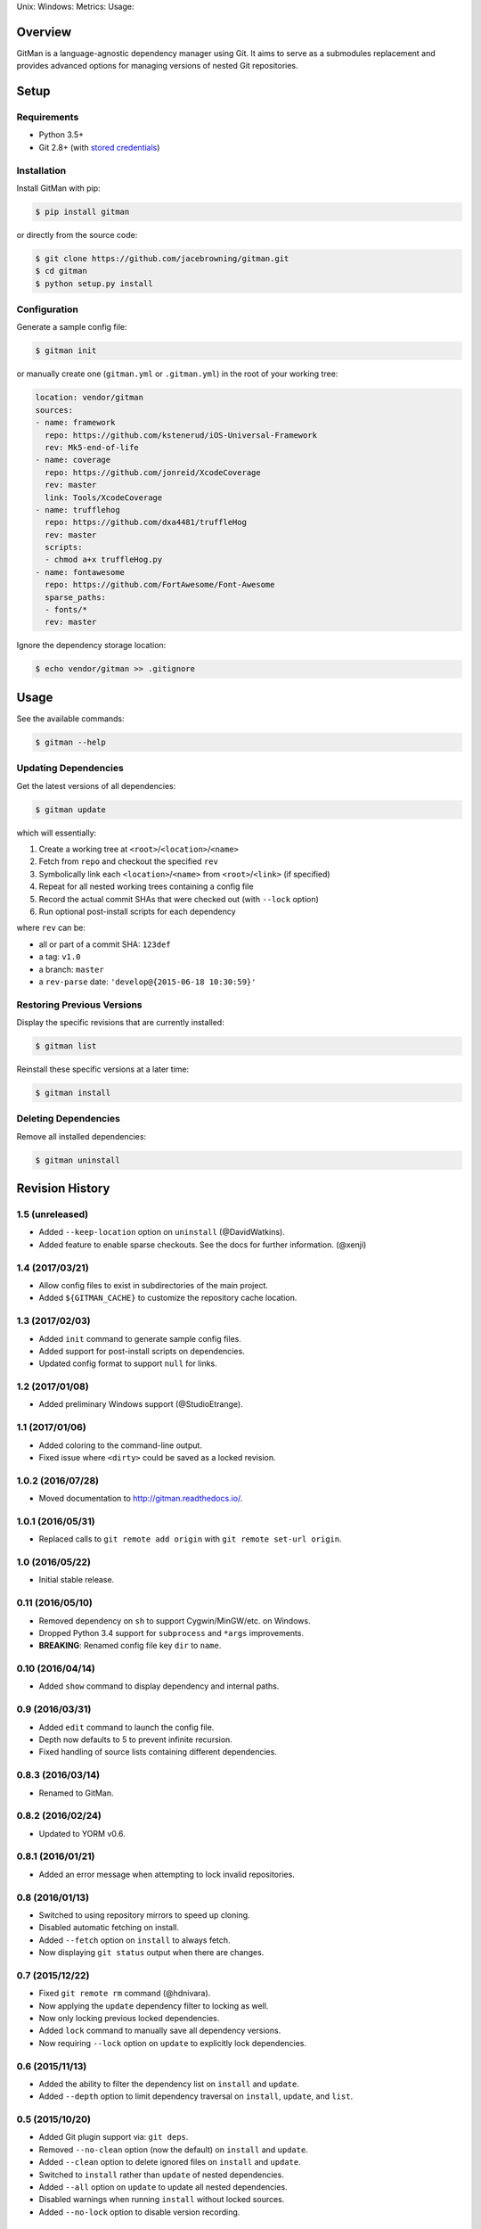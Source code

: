 Unix: |Build Status| Windows: |Windows Build Status|\ Metrics: |Coverage
Status| |Scrutinizer Code Quality|\ Usage: |PyPI Version|

Overview
========

GitMan is a language-agnostic dependency manager using Git. It aims to
serve as a submodules replacement and provides advanced options for
managing versions of nested Git repositories.

|demo|

Setup
=====

Requirements
------------

-  Python 3.5+
-  Git 2.8+ (with `stored
   credentials <http://gitman.readthedocs.io/en/latest/setup/git/>`__)

Installation
------------

Install GitMan with pip:

.. code:: sh

    $ pip install gitman

or directly from the source code:

.. code:: sh

    $ git clone https://github.com/jacebrowning/gitman.git
    $ cd gitman
    $ python setup.py install

Configuration
-------------

Generate a sample config file:

.. code:: sh

    $ gitman init

or manually create one (``gitman.yml`` or ``.gitman.yml``) in the root
of your working tree:

.. code:: yaml

    location: vendor/gitman
    sources:
    - name: framework
      repo: https://github.com/kstenerud/iOS-Universal-Framework
      rev: Mk5-end-of-life
    - name: coverage
      repo: https://github.com/jonreid/XcodeCoverage
      rev: master
      link: Tools/XcodeCoverage
    - name: trufflehog
      repo: https://github.com/dxa4481/truffleHog
      rev: master
      scripts:
      - chmod a+x truffleHog.py
    - name: fontawesome
      repo: https://github.com/FortAwesome/Font-Awesome
      sparse_paths:
      - fonts/*
      rev: master

Ignore the dependency storage location:

.. code:: sh

    $ echo vendor/gitman >> .gitignore

Usage
=====

See the available commands:

.. code:: sh

    $ gitman --help

Updating Dependencies
---------------------

Get the latest versions of all dependencies:

.. code:: sh

    $ gitman update

which will essentially:

#. Create a working tree at ``<root>``/``<location>``/``<name>``
#. Fetch from ``repo`` and checkout the specified ``rev``
#. Symbolically link each ``<location>``/``<name>`` from
   ``<root>``/``<link>`` (if specified)
#. Repeat for all nested working trees containing a config file
#. Record the actual commit SHAs that were checked out (with ``--lock``
   option)
#. Run optional post-install scripts for each dependency

where ``rev`` can be:

-  all or part of a commit SHA: ``123def``
-  a tag: ``v1.0``
-  a branch: ``master``
-  a ``rev-parse`` date: ``'develop@{2015-06-18 10:30:59}'``

Restoring Previous Versions
---------------------------

Display the specific revisions that are currently installed:

.. code:: sh

    $ gitman list

Reinstall these specific versions at a later time:

.. code:: sh

    $ gitman install

Deleting Dependencies
---------------------

Remove all installed dependencies:

.. code:: sh

    $ gitman uninstall

.. |Build Status| image:: https://travis-ci.org/jacebrowning/gitman.svg?branch=develop
   :target: https://travis-ci.org/jacebrowning/gitman
.. |Windows Build Status| image:: https://img.shields.io/appveyor/ci/jacebrowning/gitman/develop.svg
   :target: https://ci.appveyor.com/project/jacebrowning/gitman
.. |Coverage Status| image:: https://img.shields.io/coveralls/jacebrowning/gitman/develop.svg
   :target: https://coveralls.io/r/jacebrowning/gitman
.. |Scrutinizer Code Quality| image:: https://img.shields.io/scrutinizer/g/jacebrowning/gitman.svg
   :target: https://scrutinizer-ci.com/g/jacebrowning/gitman/?branch=develop
.. |PyPI Version| image:: https://img.shields.io/pypi/v/GitMan.svg
   :target: https://pypi.python.org/pypi/GitMan
.. |demo| image:: https://raw.githubusercontent.com/jacebrowning/gitman/develop/docs/demo.gif


Revision History
================

1.5 (unreleased)
----------------

-  Added ``--keep-location`` option on ``uninstall`` (@DavidWatkins).
-  Added feature to enable sparse checkouts. See the docs for further
   information. (@xenji)

1.4 (2017/03/21)
----------------

-  Allow config files to exist in subdirectories of the main project.
-  Added ``${GITMAN_CACHE}`` to customize the repository cache location.

1.3 (2017/02/03)
----------------

-  Added ``init`` command to generate sample config files.
-  Added support for post-install scripts on dependencies.
-  Updated config format to support ``null`` for links.

1.2 (2017/01/08)
----------------

-  Added preliminary Windows support (@StudioEtrange).

1.1 (2017/01/06)
----------------

-  Added coloring to the command-line output.
-  Fixed issue where ``<dirty>`` could be saved as a locked revision.

1.0.2 (2016/07/28)
------------------

-  Moved documentation to http://gitman.readthedocs.io/.

1.0.1 (2016/05/31)
------------------

-  Replaced calls to ``git remote add origin`` with
   ``git remote set-url origin``.

1.0 (2016/05/22)
----------------

-  Initial stable release.

0.11 (2016/05/10)
-----------------

-  Removed dependency on ``sh`` to support Cygwin/MinGW/etc. on Windows.
-  Dropped Python 3.4 support for ``subprocess`` and ``*args``
   improvements.
-  **BREAKING**: Renamed config file key ``dir`` to ``name``.

0.10 (2016/04/14)
-----------------

-  Added ``show`` command to display dependency and internal paths.

0.9 (2016/03/31)
----------------

-  Added ``edit`` command to launch the config file.
-  Depth now defaults to 5 to prevent infinite recursion.
-  Fixed handling of source lists containing different dependencies.

0.8.3 (2016/03/14)
------------------

-  Renamed to GitMan.

0.8.2 (2016/02/24)
------------------

-  Updated to YORM v0.6.

0.8.1 (2016/01/21)
------------------

-  Added an error message when attempting to lock invalid repositories.

0.8 (2016/01/13)
----------------

-  Switched to using repository mirrors to speed up cloning.
-  Disabled automatic fetching on install.
-  Added ``--fetch`` option on ``install`` to always fetch.
-  Now displaying ``git status`` output when there are changes.

0.7 (2015/12/22)
----------------

-  Fixed ``git remote rm`` command (@hdnivara).
-  Now applying the ``update`` dependency filter to locking as well.
-  Now only locking previous locked dependencies.
-  Added ``lock`` command to manually save all dependency versions.
-  Now requiring ``--lock`` option on ``update`` to explicitly lock
   dependencies.

0.6 (2015/11/13)
----------------

-  Added the ability to filter the dependency list on ``install`` and
   ``update``.
-  Added ``--depth`` option to limit dependency traversal on
   ``install``, ``update``, and ``list``.

0.5 (2015/10/20)
----------------

-  Added Git plugin support via: ``git deps``.
-  Removed ``--no-clean`` option (now the default) on ``install`` and
   ``update``.
-  Added ``--clean`` option to delete ignored files on ``install`` and
   ``update``.
-  Switched to ``install`` rather than ``update`` of nested
   dependencies.
-  Added ``--all`` option on ``update`` to update all nested
   dependencies.
-  Disabled warnings when running ``install`` without locked sources.
-  Added ``--no-lock`` option to disable version recording.

0.4.2 (2015/10/18)
------------------

-  Fixed crash when running with some sources missing.

0.4.1 (2015/09/24)
------------------

-  Switched to cloning for initial working tree creation.

0.4 (2015/09/18)
----------------

-  Replaced ``install`` command with ``update``.
-  Updated ``install`` command to use locked dependency versions.
-  Now sorting sources after a successful ``update``.
-  Now requiring ``--force`` to ``uninstall`` with uncommitted changes.
-  Updated ``list`` command to show full shell commands.

0.3.1 (2015/09/09)
------------------

-  Ensures files are not needlessly reloaded with newer versions of
   YORM.

0.3 (2015/06/26)
----------------

-  Added ``--no-clean`` option to disable removing untracked files.
-  Added support for ``rev-parse`` dates as the dependency ``rev``.

0.2.5 (2015/06/15)
------------------

-  Added ``--quiet`` option to hide warnings.

0.2.4 (2015/05/19)
------------------

-  Now hiding YORM logging bellow warnings.

0.2.3 (2015/05/17)
------------------

-  Upgraded to YORM v0.4.

0.2.2 (2015/05/04)
------------------

-  Specified YORM < v0.4.

0.2.1 (2015/03/12)
------------------

-  Added automatic remote branch tracking in dependencies.
-  Now requiring ``--force`` when there are untracked files.

0.2 (2015/03/10)
----------------

-  Added ``list`` command to display current URLs/SHAs.

0.1.4 (2014/02/27)
------------------

-  Fixed an outdated index when checking for changes.

0.1.3 (2014/02/27)
------------------

-  Fixed extra whitespace when logging shell output.

0.1.2 (2014/02/27)
------------------

-  Added ``--force`` argument to:

   -  overwrite uncommitted changes
   -  create symbolic links in place of directories

-  Added live shell command output with ``-vv`` argument.

0.1 (2014/02/24)
----------------

-  Initial release.


